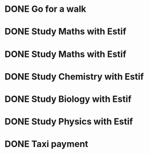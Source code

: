 * DONE Go for a walk
SCHEDULED: <2022-09-15 Thu 15:00+3d>
:PROPERTIES:
:STYLE:    Habit
:END:

* DONE Study Maths with Estif
SCHEDULED: <2022-09-19 Mon+1w>
* DONE Study Maths with Estif
SCHEDULED: <2022-09-20 Tue+1w>
* DONE Study Chemistry with Estif
SCHEDULED: <2022-09-21 Wed+1w>
* DONE Study Biology with Estif
SCHEDULED: <2022-09-22 Thu+1w>
* DONE Study Physics with Estif
SCHEDULED: <2022-09-23 Fri+1w>
* DONE Taxi payment
SCHEDULED: <2022-09-19 Mon+1m>






